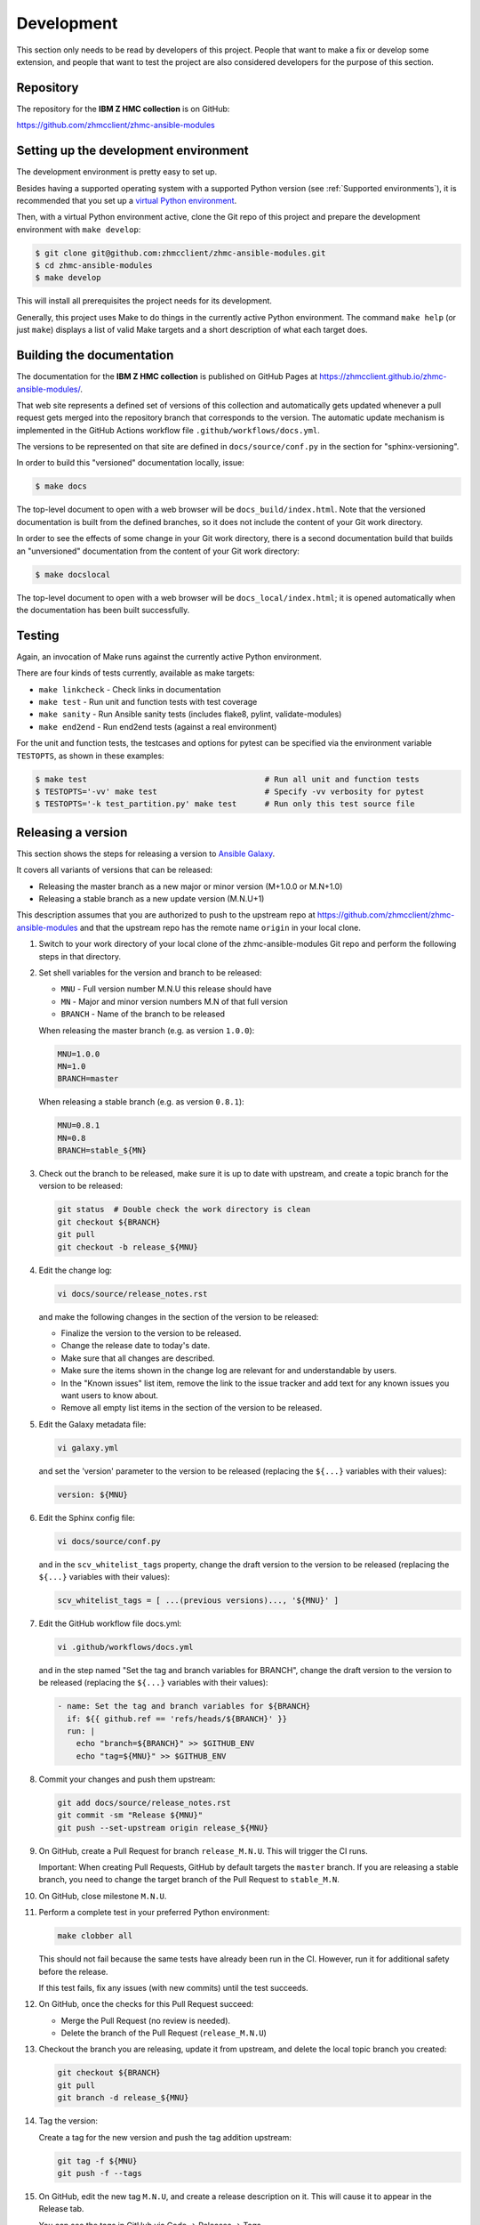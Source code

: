 .. Copyright 2017-2020 IBM Corp. All Rights Reserved.
..
.. Licensed under the Apache License, Version 2.0 (the "License");
.. you may not use this file except in compliance with the License.
.. You may obtain a copy of the License at
..
..    http://www.apache.org/licenses/LICENSE-2.0
..
.. Unless required by applicable law or agreed to in writing, software
.. distributed under the License is distributed on an "AS IS" BASIS,
.. WITHOUT WARRANTIES OR CONDITIONS OF ANY KIND, either express or implied.
.. See the License for the specific language governing permissions and
.. limitations under the License.
..


.. _`Development`:

Development
===========

This section only needs to be read by developers of this project. People that
want to make a fix or develop some extension, and people that want to test the
project are also considered developers for the purpose of this section.


.. _`Repository`:

Repository
----------

The repository for the **IBM Z HMC collection** is on GitHub:

https://github.com/zhmcclient/zhmc-ansible-modules


.. _`Setting up the development environment`:

Setting up the development environment
--------------------------------------

The development environment is pretty easy to set up.

Besides having a supported operating system with a supported Python version
(see :ref:`Supported environments`), it is recommended that you set up a
`virtual Python environment`_.

.. _virtual Python environment: http://docs.python-guide.org/en/latest/dev/virtualenvs/

Then, with a virtual Python environment active, clone the Git repo of this
project and prepare the development environment with ``make develop``:

.. code-block:: sh

    $ git clone git@github.com:zhmcclient/zhmc-ansible-modules.git
    $ cd zhmc-ansible-modules
    $ make develop

This will install all prerequisites the project needs for its development.

Generally, this project uses Make to do things in the currently active
Python environment. The command ``make help`` (or just ``make``) displays a
list of valid Make targets and a short description of what each target does.


.. _`Building the documentation`:

Building the documentation
--------------------------

The documentation for the **IBM Z HMC collection** is published
on GitHub Pages at https://zhmcclient.github.io/zhmc-ansible-modules/.

That web site represents a defined set of versions of this collection and
automatically gets updated whenever a pull request gets merged into the
repository branch that corresponds to the version. The automatic update
mechanism is implemented in the GitHub Actions workflow file
``.github/workflows/docs.yml``.

The versions to be represented on that site are defined in ``docs/source/conf.py``
in the section for "sphinx-versioning".

In order to build this "versioned" documentation locally, issue:

.. code-block:: sh

    $ make docs

The top-level document to open with a web browser will be
``docs_build/index.html``. Note that the versioned documentation is built from
the defined branches, so it does not include the content of your Git work
directory.

In order to see the effects of some change in your Git work directory, there
is a second documentation build that builds an "unversioned" documentation
from the content of your Git work directory:

.. code-block:: sh

    $ make docslocal

The top-level document to open with a web browser will be
``docs_local/index.html``; it is opened automatically when the documentation
has been built successfully.


.. _`Testing`:

Testing
-------

Again, an invocation of Make runs against the currently active Python environment.

There are four kinds of tests currently, available as make targets:

* ``make linkcheck`` - Check links in documentation
* ``make test`` - Run unit and function tests with test coverage
* ``make sanity`` - Run Ansible sanity tests (includes flake8, pylint, validate-modules)
* ``make end2end`` - Run end2end tests (against a real environment)

For the unit and function tests, the testcases and options for pytest
can be specified via the environment variable ``TESTOPTS``, as shown in these
examples:

.. code-block:: sh

    $ make test                                      # Run all unit and function tests
    $ TESTOPTS='-vv' make test                       # Specify -vv verbosity for pytest
    $ TESTOPTS='-k test_partition.py' make test      # Run only this test source file


.. _`Releasing a version`:

Releasing a version
-------------------

This section shows the steps for releasing a version to `Ansible Galaxy
<https://galaxy.ansible.com/>`_.

It covers all variants of versions that can be released:

* Releasing the master branch as a new major or minor version (M+1.0.0 or M.N+1.0)
* Releasing a stable branch as a new update version (M.N.U+1)

This description assumes that you are authorized to push to the upstream repo
at https://github.com/zhmcclient/zhmc-ansible-modules and that the upstream repo
has the remote name ``origin`` in your local clone.

1.  Switch to your work directory of your local clone of the
    zhmc-ansible-modules Git repo and perform the following steps in that
    directory.

2.  Set shell variables for the version and branch to be released:

    * ``MNU`` - Full version number M.N.U this release should have
    * ``MN`` - Major and minor version numbers M.N of that full version
    * ``BRANCH`` - Name of the branch to be released

    When releasing the master branch (e.g. as version ``1.0.0``):

    .. code-block:: sh

        MNU=1.0.0
        MN=1.0
        BRANCH=master

    When releasing a stable branch (e.g. as version ``0.8.1``):

    .. code-block:: sh

        MNU=0.8.1
        MN=0.8
        BRANCH=stable_${MN}

3.  Check out the branch to be released, make sure it is up to date with
    upstream, and create a topic branch for the version to be released:

    .. code-block:: sh

        git status  # Double check the work directory is clean
        git checkout ${BRANCH}
        git pull
        git checkout -b release_${MNU}

4.  Edit the change log:

    .. code-block:: sh

        vi docs/source/release_notes.rst

    and make the following changes in the section of the version to be released:

    * Finalize the version to the version to be released.
    * Change the release date to today's date.
    * Make sure that all changes are described.
    * Make sure the items shown in the change log are relevant for and
      understandable by users.
    * In the "Known issues" list item, remove the link to the issue tracker and
      add text for any known issues you want users to know about.
    * Remove all empty list items in the section of the version to be released.

5.  Edit the Galaxy metadata file:

    .. code-block:: sh

        vi galaxy.yml

    and set the 'version' parameter to the version to be released (replacing
    the ``${...}`` variables with their values):

    .. code-block:: yaml

        version: ${MNU}

6.  Edit the Sphinx config file:

    .. code-block:: sh

        vi docs/source/conf.py

    and in the ``scv_whitelist_tags`` property, change the draft version
    to the version to be released (replacing the ``${...}`` variables with
    their values):

    .. # Note: Using python fails rstcheck on Python 3.5
    .. code-block:: text

        scv_whitelist_tags = [ ...(previous versions)..., '${MNU}' ]

7.  Edit the GitHub workflow file docs.yml:

    .. code-block:: sh

        vi .github/workflows/docs.yml

    and in the step named "Set the tag and branch variables for BRANCH",
    change the draft version to the version to be released (replacing the
    ``${...}`` variables with their values):

    .. code-block:: yaml

        - name: Set the tag and branch variables for ${BRANCH}
          if: ${{ github.ref == 'refs/heads/${BRANCH}' }}
          run: |
            echo "branch=${BRANCH}" >> $GITHUB_ENV
            echo "tag=${MNU}" >> $GITHUB_ENV

8.  Commit your changes and push them upstream:

    .. code-block:: sh

        git add docs/source/release_notes.rst
        git commit -sm "Release ${MNU}"
        git push --set-upstream origin release_${MNU}

9.  On GitHub, create a Pull Request for branch ``release_M.N.U``. This will
    trigger the CI runs.

    Important: When creating Pull Requests, GitHub by default targets the
    ``master`` branch. If you are releasing a stable branch, you need to change
    the target branch of the Pull Request to ``stable_M.N``.

10. On GitHub, close milestone ``M.N.U``.

11. Perform a complete test in your preferred Python environment:

    .. code-block:: sh

        make clobber all

    This should not fail because the same tests have already been run in the
    CI. However, run it for additional safety before the release.

    If this test fails, fix any issues (with new commits) until the test
    succeeds.

12. On GitHub, once the checks for this Pull Request succeed:

    * Merge the Pull Request (no review is needed).

    * Delete the branch of the Pull Request (``release_M.N.U``)

13. Checkout the branch you are releasing, update it from upstream, and delete
    the local topic branch you created:

    .. code-block:: sh

        git checkout ${BRANCH}
        git pull
        git branch -d release_${MNU}

14. Tag the version:

    Create a tag for the new version and push the tag addition upstream:

    .. code-block:: sh

        git tag -f ${MNU}
        git push -f --tags

15. On GitHub, edit the new tag ``M.N.U``, and create a release description on
    it. This will cause it to appear in the Release tab.

    You can see the tags in GitHub via Code -> Releases -> Tags.

16. Publish the collection to Ansible Galaxy:

    .. code-block:: sh

        make upload

    This will show the package version and will ask for confirmation.

    **Important:** Double check that the correct package version (``M.N.U``,
    without any development suffix) is shown.

    **Attention!!** This only works once for each version. You cannot
    re-release the same version to Ansible Galaxy, or otherwise update it.

    Verify that the released version arrived on Ansible Galaxy at
    https://galaxy.ansible.com/ibm/zhmc/

17. If you released the master branch, it needs a new fix stream.

    Create a branch for its fix stream and push it upstream:

    .. code-block:: sh

        git checkout -b stable_${MN}
        git push --set-upstream origin stable_${MN}


.. _`Starting a new version`:

Starting a new version
----------------------

This section shows the steps for starting development of a new version.

These steps may be performed right after the steps for
:ref:`releasing a version`, or independently.

This section covers all variants of new versions:

* A new major or minor version for new development based upon the master branch.
* A new update (=fix) version based on a stable branch.

This description assumes that you are authorized to push to the upstream repo
at https://github.com/zhmcclient/zhmc-ansible-modules and that the upstream repo
has the remote name ``origin`` in your local clone.

1.  Switch to your work directory of your local clone of the
    zhmc-ansible-modules Git repo and perform the following steps in that
    directory.

2.  Set shell variables for the version to be started and its base branch:

    * ``MNU`` - Full version number M.N.U of the new version to be started
    * ``MN`` - Major and minor version numbers M.N of that full version
    * ``BRANCH`` - Name of the branch the new version is based upon
    * ``MNUD`` - Full version number of the new version to be
      started, plus draft version suffix, i.e. M.N.U-dev1

    When starting a (major or minor) version (e.g. ``1.1.0``) based on the
    master branch:

    .. code-block:: sh

        MNU=1.1.0
        MN=1.0
        BRANCH=master
        MNUD=${MNU}-dev1

    When starting an update (=fix) version (e.g. ``0.8.2``) based on a
    stable branch:

    .. code-block:: sh

        MNU=0.8.2
        MN=0.8
        BRANCH=stable_${MN}
        MNUD=${MNU}-dev1

3.  Check out the branch the new version is based on, make sure it is up to
    date with upstream, and create a topic branch for the new version:

    .. code-block:: sh

        git status  # Double check the work directory is clean
        git checkout ${BRANCH}
        git pull
        git checkout -b start_${MNU}

4.  Edit the change log:

    .. code-block:: sh

        vi docs/source/release_notes.rst

    and insert the following section before the top-most section, and update
    the version to the new version (replacing the ``${...}`` variables with
    their values):

    .. code-block:: rst

        Version ${MNUD}
        ------------------

        This version contains all fixes up to version M.N-1.x.

        Released: not yet

        **Incompatible changes:**

        **Deprecations:**

        **Bug fixes:**

        **Enhancements:**

        **Cleanup:**

        **Known issues:**

        * See `list of open issues`_.

        .. _`list of open issues`: https://github.com/zhmcclient/zhmc-ansible-modules/issues

5.  Edit the Galaxy metadata file:

    .. code-block:: sh

        vi galaxy.yml

    and update the version to the new draft version:

    .. code-block:: yaml

        version: ${MNUD}

    Note: The version must follow the rules for semantic versioning 2.0
    including the description of development/alpha/etc suffixes, as described
    in https://semver.org/

6.  Edit the Sphinx config file:

    .. code-block:: sh

        vi docs/source/conf.py

    and in the ``scv_whitelist_tags`` property, add the new draft version to
    the list (replacing the ``${...}`` variables with their values):

    .. # Note: Using python fails rstcheck on Python 3.5
    .. code-block:: text

        scv_whitelist_tags = [ ...(previous versions)..., '${MNUD}' ]

7.  Edit the GitHub workflow file docs.yml:

    .. code-block:: sh

        vi .github/workflows/docs.yml

    and add a step for defining the variables for the new draft version after
    the last such step (replacing the ``${...}`` variables with their values):

    .. code-block:: yaml

        - name: Set the tag and branch variables for ${BRANCH}
          if: ${{ github.ref == 'refs/heads/${BRANCH}' }}
          run: |
            echo "branch=${BRANCH}" >> $GITHUB_ENV
            echo "tag=${MNUD}" >> $GITHUB_ENV

8.  Commit your changes and push them upstream:

    .. code-block:: sh

        git add docs/source/release_notes.rst
        git commit -sm "Start ${MNU}"
        git push --set-upstream origin start_${MNU}

9.  Tag the branch with the new draft version and push the tag upstream:

    .. code-block:: sh

        git tag -f ${MNUD}
        git push -f --tags

10. On GitHub, create a Pull Request for branch ``start_M.N.U``.

    Important: When creating Pull Requests, GitHub by default targets the
    ``master`` branch. If you are starting based on a stable branch, you need
    to change the target branch of the Pull Request to ``stable_M.N``.

11. On GitHub, create a milestone for the new version ``M.N.U``.

    You can create a milestone in GitHub via Issues -> Milestones -> New
    Milestone.

12. On GitHub, go through all open issues and pull requests that still have
    milestones for previous releases set, and either set them to the new
    milestone, or to have no milestone.

13. On GitHub, once the checks for this Pull Request succeed:

    * Merge the Pull Request (no review is needed)
    * Delete the branch of the Pull Request (``start_M.N.U``)

14. Checkout the branch the new version is based on, update it from upstream,
    and delete the local topic branch you created:

    .. code-block:: sh

        git checkout ${BRANCH}
        git pull
        git branch -d start_${MNU}
